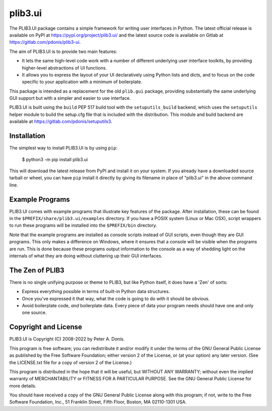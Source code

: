 plib3.ui
========

The PLIB3.UI package contains a simple framework for
writing user interfaces in Python. The latest official
release is available on PyPI at
https://pypi.org/project/plib3.ui/
and the latest source code is available on Gitlab at
https://gitlab.com/pdonis/plib3-ui.

The aim of PLIB3.UI is to provide two main features:

- It lets the same high-level code work with a number of
  different underlying user interface toolkits, by
  providing higher-level abstractions of UI functions.

- It allows you to express the layout of your UI declaratively
  using Python lists and dicts, and to focus on the code
  specific to your application with a minimum of boilerplate.

This package is intended as a replacement for the old ``plib.gui``
package, providing substantially the same underlying GUI support
but with a simpler and easier to use interface.

PLIB3.UI is built using the ``build`` PEP 517 build tool
with the ``setuputils_build`` backend, which uses the
``setuputils`` helper module to build the setup.cfg file that
is included with the distribution. This module and build backend
are available at https://gitlab.com/pdonis/setuputils3.

Installation
------------

The simplest way to install PLIB3.UI is by using ``pip``:

    $ python3 -m pip install plib3.ui

This will download the latest release from PyPI and install it
on your system. If you already have a downloaded source tarball or
wheel, you can have ``pip`` install it directly by giving its
filename in place of "plib3.ui" in the above command line.

Example Programs
----------------

PLIB3.UI comes with example programs that illustrate key features
of the package. After installation, these can be found in the
``$PREFIX/share/plib3.ui/examples`` directory. If you have a
POSIX system (Linux or Mac OSX), script wrappers to run these
programs will be installed into the ``$PREFIX/bin`` directory.

Note that the example programs are installed as console scripts
instead of GUI scripts, even though they are GUI programs. This
only makes a difference on Windows, where it ensures that a
console will be visible when the programs are run. This is done
because these programs output information to the console as a
way of shedding light on the internals of what they are doing
without cluttering up their GUI interfaces.

The Zen of PLIB3
----------------

There is no single unifying purpose or theme to PLIB3, but
like Python itself, it does have a 'Zen' of sorts:

- Express everything possible in terms of built-in Python
  data structures.

- Once you've expressed it that way, what the code is
  going to do with it should be obvious.

- Avoid boilerplate code, *and* boilerplate data. Every
  piece of data your program needs should have one and
  only one source.

Copyright and License
---------------------

PLIB3.UI is Copyright (C) 2008-2022 by Peter A. Donis.

This program is free software; you can redistribute it and/or modify
it under the terms of the GNU General Public License as published by
the Free Software Foundation; either version 2 of the License, or
(at your option) any later version. (See the LICENSE.txt file for a
copy of version 2 of the License.)

This program is distributed in the hope that it will be useful,
but WITHOUT ANY WARRANTY; without even the implied warranty of
MERCHANTABILITY or FITNESS FOR A PARTICULAR PURPOSE.  See the
GNU General Public License for more details.

You should have received a copy of the GNU General Public License
along with this program; if not, write to the Free Software
Foundation, Inc., 51 Franklin Street, Fifth Floor, Boston, MA 02110-1301 USA.
